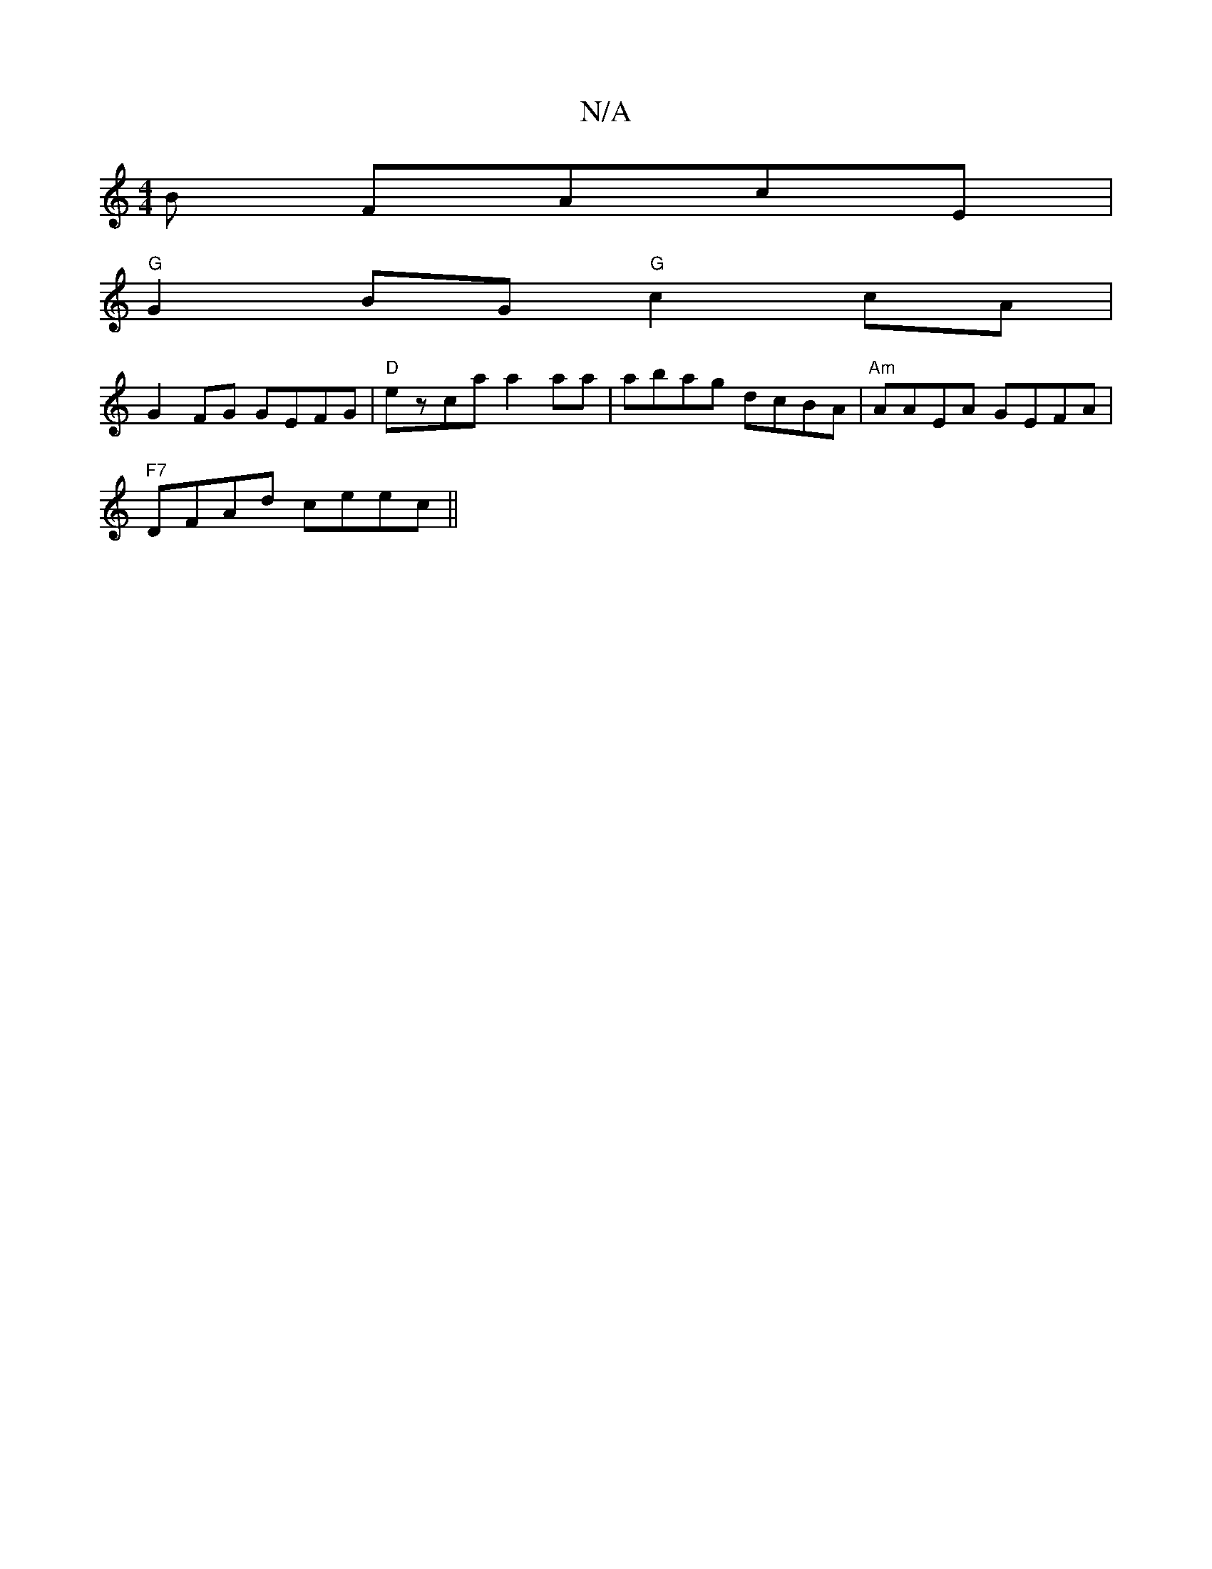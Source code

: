 X:1
T:N/A
M:4/4
R:N/A
K:Cmajor
B FAcE |
"G"G2 BG "G"c2 cA |
G2 FG GEFG | "D" ezca a2aa | abag dcBA|"Am"AAEA GEFA|
"F7"DFAd ceec ||

(3dcd ef g2fe |
d2ed dBcA |[1 GE F2 DFGE | DFFF DEFA |
FABG FAcc | ecBc Acag | fe^ge defd | eBBd e2